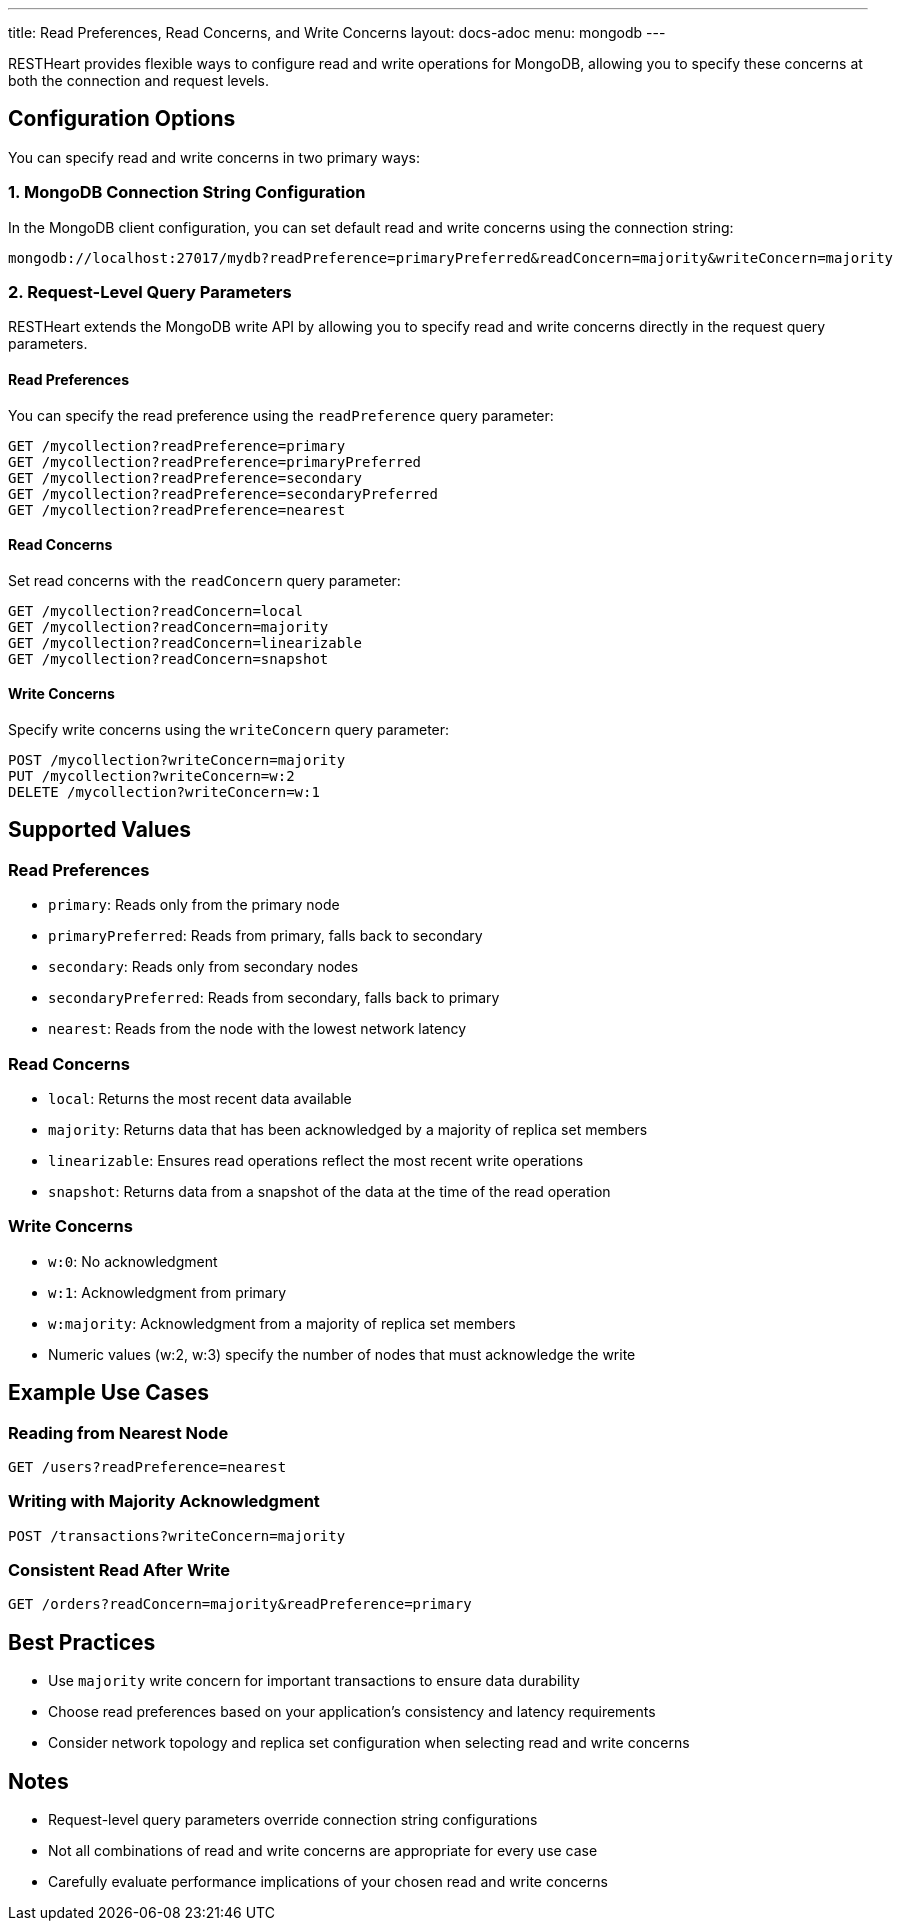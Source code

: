 ---
title: Read Preferences, Read Concerns, and Write Concerns
layout: docs-adoc
menu: mongodb
---

RESTHeart provides flexible ways to configure read and write operations for MongoDB, allowing you to specify these concerns at both the connection and request levels.

== Configuration Options

You can specify read and write concerns in two primary ways:

=== 1. MongoDB Connection String Configuration

In the MongoDB client configuration, you can set default read and write concerns using the connection string:

[source]
----
mongodb://localhost:27017/mydb?readPreference=primaryPreferred&readConcern=majority&writeConcern=majority
----

=== 2. Request-Level Query Parameters

RESTHeart extends the MongoDB write API by allowing you to specify read and write concerns directly in the request query parameters.

==== Read Preferences

You can specify the read preference using the `readPreference` query parameter:

[source]
----
GET /mycollection?readPreference=primary
GET /mycollection?readPreference=primaryPreferred
GET /mycollection?readPreference=secondary
GET /mycollection?readPreference=secondaryPreferred
GET /mycollection?readPreference=nearest
----

==== Read Concerns

Set read concerns with the `readConcern` query parameter:

[source]
----
GET /mycollection?readConcern=local
GET /mycollection?readConcern=majority
GET /mycollection?readConcern=linearizable
GET /mycollection?readConcern=snapshot
----

==== Write Concerns

Specify write concerns using the `writeConcern` query parameter:

[source]
----
POST /mycollection?writeConcern=majority
PUT /mycollection?writeConcern=w:2
DELETE /mycollection?writeConcern=w:1
----

== Supported Values

=== Read Preferences
* `primary`: Reads only from the primary node
* `primaryPreferred`: Reads from primary, falls back to secondary
* `secondary`: Reads only from secondary nodes
* `secondaryPreferred`: Reads from secondary, falls back to primary
* `nearest`: Reads from the node with the lowest network latency

=== Read Concerns
* `local`: Returns the most recent data available
* `majority`: Returns data that has been acknowledged by a majority of replica set members
* `linearizable`: Ensures read operations reflect the most recent write operations
* `snapshot`: Returns data from a snapshot of the data at the time of the read operation

=== Write Concerns
* `w:0`: No acknowledgment
* `w:1`: Acknowledgment from primary
* `w:majority`: Acknowledgment from a majority of replica set members
* Numeric values (w:2, w:3) specify the number of nodes that must acknowledge the write

== Example Use Cases

=== Reading from Nearest Node
[source]
----
GET /users?readPreference=nearest
----

=== Writing with Majority Acknowledgment
[source]
----
POST /transactions?writeConcern=majority
----

=== Consistent Read After Write
[source]
----
GET /orders?readConcern=majority&readPreference=primary
----

== Best Practices

* Use `majority` write concern for important transactions to ensure data durability
* Choose read preferences based on your application's consistency and latency requirements
* Consider network topology and replica set configuration when selecting read and write concerns

== Notes

* Request-level query parameters override connection string configurations
* Not all combinations of read and write concerns are appropriate for every use case
* Carefully evaluate performance implications of your chosen read and write concerns
